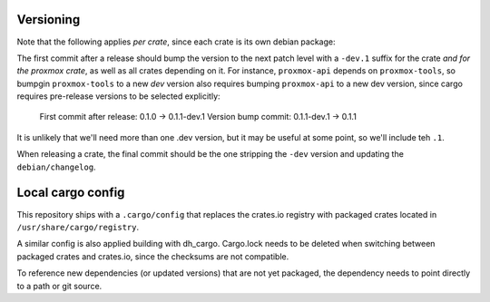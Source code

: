 Versioning
==========

Note that the following applies *per crate*, since each crate is its own debian package:

The first commit after a release should bump the version to the next patch level with a ``-dev.1``
suffix for the crate *and for the proxmox crate*, as well as all crates depending on it. For
instance, ``proxmox-api`` depends on ``proxmox-tools``, so bumpgin ``proxmox-tools`` to a new `dev`
version also requires bumping ``proxmox-api`` to a new dev version, since cargo requires
pre-release versions to be selected explicitly:

    First commit after release: 0.1.0 -> 0.1.1-dev.1
    Version bump commit: 0.1.1-dev.1 -> 0.1.1

It is unlikely that we'll need more than one .dev version, but it may be useful at some point, so
we'll include teh ``.1``.

When releasing a crate, the final commit should be the one stripping the ``-dev`` version and
updating the ``debian/changelog``.

Local cargo config
==================

This repository ships with a ``.cargo/config`` that replaces the crates.io
registry with packaged crates located in ``/usr/share/cargo/registry``.

A similar config is also applied building with dh_cargo. Cargo.lock needs to be
deleted when switching between packaged crates and crates.io, since the
checksums are not compatible.

To reference new dependencies (or updated versions) that are not yet packaged,
the dependency needs to point directly to a path or git source.
